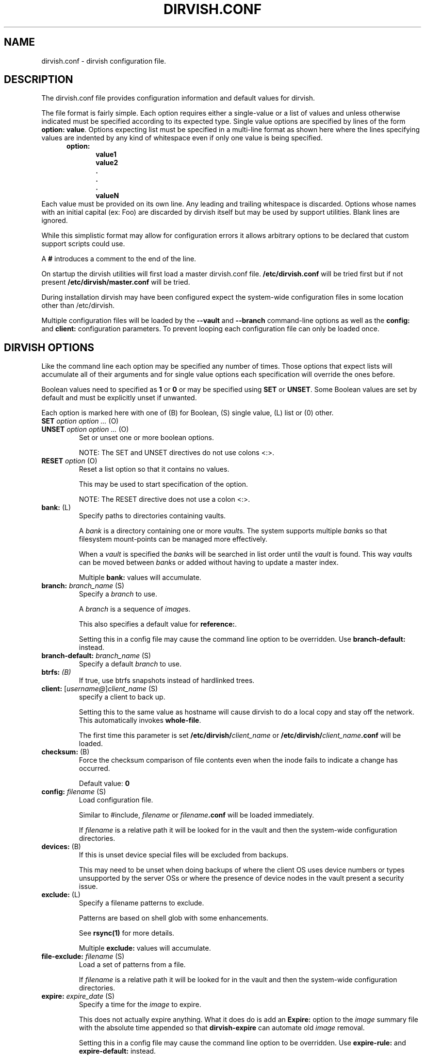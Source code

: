 .\"       $Id: dirvish.conf.5,v 12.0 2004/02/25 02:42:15 jw Exp $  $Name: Dirvish-1_2 $
.ds d \-\^\-
.ds o \fR[\fP
.ds c \fR]\fP
.ds | \fR|\fP
.ds bank \fIbank\fP
.ds vault \fIvault\fP
.ds branch \fIbranch\fP
.ds image \fIimage\fP
.de D
\\.B \*d\\$1
..
.de Dr
\\.BR \*d\\$1 \\$2
..
.de Bi
\\.BI \\$1 " \\$2" " \fR\\$3"
..
.de Br
\\.BR "\\$1" " \\$2"
..
.de DI
\\.BI \*d\\$1 \\$2
..
.de Di
\\.BI \*d\\$1 " \\$2"
..
.de See
See \fB\\$1\fP for more details.
..
.de SeeIn
See \fB\\$1\fP in \fB\\$2\fP for more details.
..
.de multiple
Multiple \fB\\$1:\fP values will accumulate.
..
.de default
Default value: \fB\\$1\fP
..
.de usedefault
Setting this in a config file
may cause the command line option to be overridden.
Use \fB\\$1\-default:\fP instead.
..
.TH DIRVISH.CONF 5
.SH NAME
dirvish.conf \- dirvish configuration file.
.SH DESCRIPTION
The dirvish.conf file provides configuration information and
default values for dirvish.

The file format is fairly simple.
Each option requires either a single-value
or a list of values
and unless otherwise indicated
must be specified according to its expected type.
Single value options are specified by lines of the form
.BR "option: value" .
Options expecting list must be specified in a multi-line
format as shown here 
where the lines specifying values are indented by any
kind of whitespace even if only one value is being specified.
.br
\fB
.in +.5i
.nf
option:
.in +.5i
value1
value2
\&.
\&.
\&.
valueN
.br
.fi
.in -1i
\fR
Each value must be provided on its own line.
Any leading and trailing whitespace is discarded.
Options whose names with an initial capital (ex: Foo)
are discarded by dirvish itself but may be used by support utilities.
Blank lines are ignored.

While this simplistic format may allow for configuration
errors it allows arbitrary options to be declared that custom
support scripts could use.

A
.B #
introduces a comment to the end of the line.

On startup the dirvish utilities will first load a master dirvish.conf file.
.B /etc/dirvish.conf
will be tried first but if not present
.B /etc/dirvish/master.conf
will be tried.

During installation dirvish may have been configured expect
the system-wide configuration files in some location other
than /etc/dirvish.

Multiple configuration files will be loaded by the
.DR config ,
.D vault
and
.D branch
command-line options as well as the
.B config:
and
.B client:
configuration parameters.
To prevent looping each configuration file can only be loaded once.

.SH DIRVISH OPTIONS
Like the command line each option may be specified any number of
times.  Those options that expect lists will accumulate all of
their arguments
and for single value options
each specification will override the ones before.

Boolean values need to specified as
.B 1
or
.B 0 
or may be specified using
.B SET
or
.BR UNSET .
Some Boolean values are set by default and must be
explicitly unset if unwanted.

Each option is marked here with one of (B) for Boolean, (S)
single value, (L) list or (0) other.

.TP
.Bi SET "option option ..." (O)
.TP
.Bi UNSET "option option ..." (O)
Set or unset one or more boolean options.

NOTE: The SET and UNSET directives do not use colons <:>.
.TP
.Bi RESET option (O)
Reset a list option so that it contains no values.

This may be used to start specification of the option.

NOTE: The RESET directive does not use a colon <:>.
.TP
.Br bank: (L)
Specify paths to directories containing vaults.

A \*[bank] is a directory containing one or more \*[vault]s.
The system supports multiple \*[bank]s
so that filesystem mount-points can be managed more effectively.

When a \*[vault] is specified the \*[bank]s will be searched
in list order until the \*[vault] is found.
This way
\*[vault]s can be moved between \*[bank]s
or added
without having to update a master index.

.multiple bank
.TP
.Bi branch: branch_name (S)
Specify a \*[branch] to use.

A \*[branch] is a sequence of \*[image]s.

This also specifies a default value for
.BR reference: .

.usedefault branch
.TP
.Bi branch\-default: branch_name (S)
Specify a default \*[branch] to use.
.TP
.Bi btrfs: (B)
If true, use btrfs snapshots instead of hardlinked trees.
.TP
.Bi client: \*ousername@\*cclient_name (S)
specify a client to back up.

Setting this to the same value as hostname
will cause dirvish to do a local copy and stay off the
network.  This automatically invokes \fBwhole\-file\fP.

The first time this parameter is set
.B /etc/dirvish/\fIclient_name\fP
or
.B /etc/dirvish/\fIclient_name\fP.conf
will be loaded.
.TP
.Br checksum: (B)
Force the checksum comparison of file contents even
when the inode fails to indicate a change has
occurred.

.default 0
.TP
.Bi config: filename (S)
Load configuration file.

Similar to #include,
.I filename
or
.IB filename .conf
will be loaded immediately.

If
.I filename
is a relative path it will be looked for in the vault
and then the system-wide configuration directories.

.TP
.Br devices: (B)
If this is unset device special files will be excluded from
backups.

This may need to be unset when doing backups of where the
client OS uses device numbers or types unsupported by the
server OSs or where the presence of device nodes in the
vault present a security issue.

.TP
.Br exclude: (L)
Specify a filename patterns to exclude.

Patterns are based on shell glob with some
enhancements.

.See rsync(1)

.multiple exclude
.TP
.Bi file\-exclude: filename (S)
Load a set of patterns from a file.

If
.I filename
is a relative path it will be looked for in the vault
and then the system-wide configuration directories.
.TP
.Bi expire: expire_date (S)
Specify a time for the \*[image] to expire.

This does not actually expire anything.
What it does do is add an
.B Expire:
option to the \*[image] summary file
with the absolute time appended so that
.B dirvish\-expire
can automate old \*[image] removal.

.usedefault "expire\-rule: \fRand\fP expire"

.See Time::ParseDate(3pm)
.TP
.Bi expire\-default: expire_date (S)
Specify a default expiration time.

This value will only be used if expire is not set
and expire\-rule doesn't have a match.
.TP
.Br expire\-rule: (L)
specify rules for expiration.

Rules are specified similar to crontab or in
.BR Time::Period format .

.See "EXPIRE RULES"

.multiple expire\-rule
.TP
.Bi image: image_name (S)
Specify a name for the \*[image].

.I image_name
is passed through
.B POSIX::strftime

.usedefault image

.See strftime(3)
.TP
.Bi image\-default: image_name (S)
Set the default
.IR image_name .

This value will only be used if
.B image:
is not set.
.TP
.Bi image\-perm: octal_mode (S)
Set the permissions for the \*[image].

While the \*[image] is being created the \*[image] directory
permissions will be
.BR 0700 .
After completion it will be changed to
.I octal_mode
or
.BR 0755 .

.See "chmod(1) and umask(2)"
.TP
.Bi image\-time: parsedate_expression (S)
Time to use when creating the \*[image] name.

If an absolute time without a date is provided it will be forced into the past.

If this isn't set the current time will be used.

.See Time::ParseDate(3pm)
.TP
.Bi image\-temp: dirname (S)
Temporary directory name to use for new \*[image].
This allows you to have \*[image]s created with the same
directory name each run so that automatic processes can access them.

The next time an image is made on the \*[branch]
this option will cause the directory to be renamed to its official name.
.TP
.B "index: none\*|text\*|gzip\*|bzip2" (S)
Create an index file listing all files in the \*[image].

The index file will be created using
.B "find -ls"
so the list will be in the same format as
.BR ls -dils
with paths converted to reflect the source location.

If index is set to bzip2 or gzip or a path to one the
index file will be compressed accordingly.

This index will be used by
.B dirvish\-locate
to locate versions of files.
.See dirvish\-locate(8)
.TP
.Br init: (B)
Create an initial \*[image].

Turning this on will prevent backups from being incremental.
.TP
.B "log: text\*|gzip\*|bzip2" (S)
Specify format for the image log file.

If
.B log
is set to bzip2 or gzip or a path to one the
log file will be compressed accordingly.
.TP
.Bi meta\-perm: octal\-mode (S)
Set the permissions for the \*[image] meta-data files.

If this value is set
the permissions of the meta-data files in the \*[image]
will be changed after the \*[image] is created.
Otherwise the active umask will prevail.

SECURITY NOTE:
The log, index, and error files contain lists
of files.  It may be possible that filenames themselves may
be or contain confidential information so uncontrolled
access may constitute a security weakness.

.See "chmod(1) and umask(2)"
.TP
.Br numeric\-ids: (B)
Use numeric uid/gid values instead of looking up user/group
names for setting permissions.

.See rsync(1)

.default 1
.TP
.Bi password\-file: filepath (S)
Specify file containing password
for connection to an
.B rsync
daemon on backup client.

This is not useful for remote shell passwords.

.SeeIn \*dpassword\-file rsync(1)
.TP
.Br permissions: (B)
Preserve file permissions.  If this is unset permissions
will not be checked or preserved.

With rsync version 2.5.6 
not preserving permissions will break the linking.  Only
unset this if you are running a later version of rsync.

.See rsync(1)

.default 1
.TP
.Bi pre\-server: shell_command (S)
.TP
.Bi pre\-client: shell_command (S)
.TP
.Bi post\-client: shell_command (S)
.TP
.Bi post\-server: shell_command (S)
Execute
.I shell_command
on client or server before or after making backup.

The client commands are run on the client system using the
remote shell command (see the \fBrsh\fR: parameter).

The order of execution is
.BR pre\-server ,
.BR pre\-client ,
.BR rsync ,
.BR post\-client ,
.BR post\-server .
The
.I shell_command
will be passed through
.B strftime(3)
to allow date strings to be expanded.

Each pre or post
.IR shell_command s
will be run with these environment variables
.BR DIRVISH_SERVER ,
.BR DIRVISH_CLIENT,
.BR DIRVISH_SRC ,
.B DIRVISH_DEST
and
.B DIRVISH_IMAGE
set.
The current directory will be
.B DIRVISH_SRC
on the client and
.B DIRVISH_DEST
on the server.
If there are any exclude patterns defined
the
.B pre\-server
shell command will also have the exclude file's path in
.B DIRVISH_EXCLUDE
so it may read or modify the exlude list.

.SM STDOUT from each
.I shell_command
will be written to the \*[image] log file.

The exit status of each script will be checked.  Non-zero
values will be recognised as failure and logged.
Failure of the
.B pre\-server
command will halt all further action.
Failure of the
.B pre\-client
command will prevent the rsync from running and the
.B post\-server
command, if any, will be run.

Post
.IR shell_command s
will also have
.B DIRVISH_STATUS
set to
.BR success ,
.BR warning ,
.BR error ,
or
.BR "fatal error" .

This is useful for multiple things.
The client
.IR shell_command s
can be used to stop and start services so their files can be
backed up safely.
You might use
.B post\-server:
to schedule replication or a tape backup of the new \*[image].
Use your imagination.
.TP
.Bi reference: branch_name\*|image_name (S)
Specify an existing \*[image] or a \*[branch] from which to
create the new \*[image].

If a
.I branch_name
is specified, the last existing \*[image] from its history file will be used.
A \*[branch] will take precedence over an \*[image] of the same name.

If this isn't specified the \*[branch] name will be used as a default value.
.TP
.Bi rsh: command (S)
Remote shell utility.

This can be used to specify the location of
.B ssh
or
.B rsh
and/or to provide addition options for said utility
such as
.Bi \-p port
for
.B ssh
to use an alternate port number.

If not specified
.B ssh
will be used.

This remote shell command will be used not only as the
default rsync transport but also for any
.B pre\-client
and
.B post\-client
commands.
.TP
.Bi rsync: command (S)
Path to rsync executable on the server.
.TP
.Bi rsync\-client: command (S)
Path to rsync executable on the client.
.TP
.Br rsync\-option: (L)
Specify additional options for the rsync command.

Only one option per list item is supported.

This allows you to use rsync features
that are not directly supported by
.BR dirvish .
Where
.B dirvish
does support an rsync feature it is probably better to
use the the
.B dirvish
supplied mechanism for setting it.

.multiple rsync\-option
.TP
.Br sparse: (B)
Try to handle sparse files efficiently so they take up
less space in the \*[vault].

NOTE: Some filesystem types may have problems seeking over null regions.
.TP
.Bi speed\-limit: Mbps (S)
Specify a maximum transfer rate.

This allows you to limit the network bandwidth consumed.
The value is specified in approximate Mega-bits per second
which correlates to network transport specifications.
An adaptive algorithm is used so the actual bandwidth usage may exceed
.I Mbps
occasionally.

.SeeIn --bwlimit rsync(1)
.TP
.Br stats: (B)
Have rsync report transfer statistics.

.See rsync(1)

.default 1
.TP
.Br "summary: short\*|long" (S)
Specify summary format.

A short summary will only include final used values.
A long summary will include all configuration values.

With long format you custom options in the
configuration files will appear in the summary.

The default is short.
.TP
.Bi tree: "path [alias]" (S)
Specify a directory path on the client to backup.

If
.I path
is prefixed with a colon
the transfer will be done from an
.B rsync
daemon on the client
otherwise the transfer will be done through a remote shell process.

The optional
.I alias
specifies the path that should appear in the index
so 
.B dirvish\-locate
will report paths consistant with  common usage.
This can help reduce confusion when dealing with users
unfamiliar with the physical topology of their network provided files.
.TP
.Br no\-run: (B)
Don't actually do anything.

Process all configuration files, options and tests
then produce a summary/configuration file on standard output
and exit.

I can't think why you would do this in a configuration file
but if you want to shoot yourself in the foot, be my guest.
.TP
.Bi vault: vault (S)
Specify the \*[vault] to store the \*[image] in.

Although multiple \*[vault]s may share a filesystem a
given \*[vault] cannot span filesystems.  For filesystem
purposes the \*[vault] is the level of atomicity.

This will seldom be specified in a configuration file.
.TP
.Br whole\-file: (B)
Transfer whole files instead of just the parts that have changed.

This may be slightly faster for files that have
more changed than left the same
such as compressed or encrypted files.
In most cases this will be slower when transferring over the network
but will use less CPU resources.
This will be faster
if the transfers are not over the network
or when the network is faster than the destination disk subsystem.
.TP
.Br xdev: (B)
Do not cross mount-points when traversing the tree on the client.
.TP
.Br zxfer: (B)
Enable compression on data-transfer.
.SH SCHEDULING OPTIONS
.TP
.Bi Dirvish: path (S)
Location of dirvish executable.

If not set defaults to
.BR dirvish .
.if 0 \{ \" parameters for dirvish-sched
.TP
.Bi Frequency: parsedate_expression (S)
How often this backup is allowed to run.

If the time the last \*[image] of this \*[branch] was created
is more than parsedate_expression old and we are
within a time Window it may commence a backup.
.TP
.Bi Load: load_units (S)
Set a relative load value for a job.

The load that a job places on the server will vary
depending on the frequency of file changes,
end-to-end network bandwidth (and
.BR speed\-limit ),
and the processing speed of the client.
.TP
.Bi Load\-default: load_units (S)
Set the default value for Load.

This option can only be set in the master configuration file
and if left unset will default to
.BR 100 .
.TP
.Bi Max\-jobs: count (S)
Set the maximum number of simultaneous jobs permitted.

When set in the master configuration file
this applies to the server.
When set in the client config file
this will limit only limit the number of simultaneous jobs on that client.
.TP
.Bi Max\-load: load_units (S)
Set the maximum load permitted.

The total load_units of all jobs running will not exceed this value.
If not set no load limiting will be done.

When set in the master configuration file
this applies to the server.
hen set in the client config file
this will limit only limit the load of simultaneous jobs on that client.
.TP
.Bi Priority: priority (S)
Set a priority value for a job.

Relative priorities will be used in scheduling jobs.
\}
.TP
.Br Runall: (L)
Specify \*[branch]es to be scheduled for automated backups.
Each value is specified in the form
.ti +.5i
.br
vault:branch [image_time]
.br

If image_time is set here it will be used.

This option can only be set in the master configuration file
and multiple values will accumulate.
.if 0 \{ \" parameters for dirvish-sched
.TP
.Bi Schedule: vault:branch (L)
Specify \*[branch]es to be scheduled for automated backups.

This option can only be set in the master configuration file
and multiple \*[branch]es will accumulate.
.TP
.Bi Window: time_pattern (L)
time pattern expression for scheduling backups.

The time_patterns will be tested and if any one
matches the current time and the last \*[image] is old
enough it may commence a backup.

See EXPIRE RULES for details of time_pattern
expressions.

Multiple patterns will accumulate so if a client or
\*[branch] requires more restrictive windows use RESET.
\}
.SH EXPIRE RULES
Expire rules is a list of rules used to determine an
expiration time for an \*[image].

The last rule that matches will apply so list order is significant.
This allows rules to be set in client,
\*[vault] and
\*[branch] configuration files to override rules set in the
master configuration file without having to use
.BR RESET .
In most cases
it is better to use a
.B expire\-default:
value than to define a rule that matches all possible times.

Each rule has an pattern expression against which the current
time is compared followed by a date specifier in
.B Time::ParseDate
format.
.See Time::ParseDate(3pm)

A matching rule with an empty/missing
date specifier or specifying
.B never
will result in no expiration.

The time pattern expression may be in either
.B crontab
or in
.B Time::Period
format.
.See "crontab(5) and Time::Period(3pm)"

The crontab formated patterns are converted to
.B Time::Period
format
so the limitations and extensions for the specification of option values of
.B Time::Period
apply to the
.B crontab
format as well.
Most notable is that the days of the week are numbered
\fB1\fP\-\fB7\fP for \fBsun\fP\-\fBsat\fP so
.B 0
is not a valid wday but
.B sat
 is.

Here are two equivalent examples of an expire\-rule list.

.nf
.ft CR
.ta .5i T 6m
	expire\-default: +5 weeks
	expire\-rule:

	#MIN	HR	DOM	MON		DOW	EXPIRE
	*	*	*	*		1	+3 months
	*	*	1\-7	*		su	+1 year
	*	*	1\-7	1,4,7,10	1	never
	*	10\-20	*	*		*	+10 days
or:
.ta +.5i +36m
	wd { sun }	+3 months
	wd { sun } md { 1\-7 }	+1 year
	wd { 1 } md { 1\-7 } mo { 1,4,7,10 }	never
	hr { 10\-20 }	+10 days
.ft R
.fi

This describes is an aggressive retention schedule.  If the
nightly backup is made dated the 1st Sunday of each quarter it is
is kept forever, the 1st Sunday of any other month is kept for
1 year, all other Sunday's are kept for 3 months, the remaining
nightlies are kept for 5 weeks.  In addition, if the backup is
made between 10AM and 8PM it will expire after 10 days.  This
would be appropriate for someone with a huge backup server who
is so paranoid he makes two backups per day.  The other
possibility for the hour spec would be for ad-hoc special
backups to have a default that differs from the normal
dailies.

It should be noted that all expiration rules will do is to
cause dirvish to put an
.B Expire:
option in the summary file.
The
.B dirvish\-expire
utility will have to be run to actually delete any expired \*[image]s.

.SH FILES
.TP
.B /etc/dirvish/master.conf
alternate master configuration file.
.TP
.B /etc/dirvish.conf
master configuration file.
.TP
.B /etc/dirvish/\fIclient\fP[.conf]
client configuration file.
.TP
.IB bank/vault/ dirvish/default[.conf]
default vault configuration file.
.TP
.IB bank/vault/\fBdirvish\fP/branch [.conf]
branch configuration file.
.TP
.IB bank/vault/\fBdirvish\fP/branch .hist
branch history file.
.TP
.IB bank/vault/image/ summary
image creation summary.
.TP
.IB bank/vault/image/ log
image creation log.
.TP
.IB bank/vault/image/ tree
actual image of source directory tree.
.TP
.IB bank/vault/image/ rsync_error
Error output from rsync if errors or warnings were detected.

.SH SEE ALSO
.nf
dirvish(8)
dirvish\-expire(8)
dirvish\-runall(8)
dirvish\-locate(8)
ssh(1),
rsync(1)
Time::ParseDate(3pm)
strftime(3)
.SH AUTHOR
Dirvish was created by J.W. Schultz of Pegasystems Technologies.
.SH BUGS
Rsync version 2.5.6 has a bug so that unsetting the
.B perms
option will not disable testing for permissions.
Disabling perms will break image linking.

Options set in configuration files
will override command line options
that have been set before the file is read.
This behaviour while consistent may confuse users.
For this reason
the more frequently used command line options
have options paired with a
.I default
option so the order of specification will be more forgiving.
It is recommended that where such default options exist
in configuration files they should be preferred over the primary option.

It is possible to specify almost any command line option as a option.
Some of them just don't make sense to use here.

